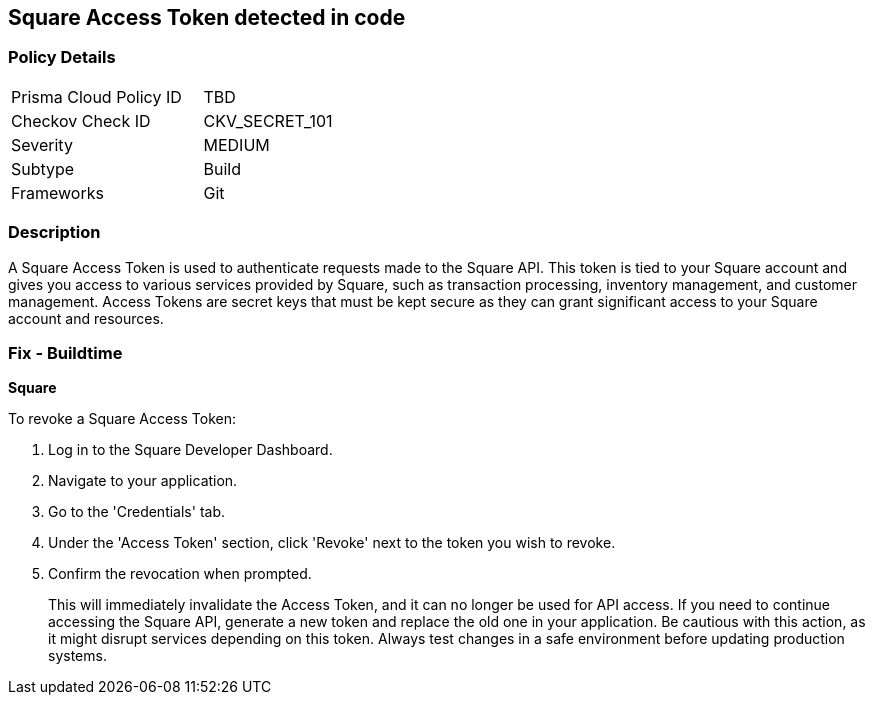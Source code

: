 == Square Access Token detected in code


=== Policy Details

[width=45%]
[cols="1,1"]
|===
|Prisma Cloud Policy ID
|TBD

|Checkov Check ID
|CKV_SECRET_101

|Severity
|MEDIUM

|Subtype
|Build

|Frameworks
|Git

|===



=== Description

A Square Access Token is used to authenticate requests made to the Square API. This token is tied to your Square account and gives you access to various services provided by Square, such as transaction processing, inventory management, and customer management. Access Tokens are secret keys that must be kept secure as they can grant significant access to your Square account and resources.


=== Fix - Buildtime


*Square*

To revoke a Square Access Token:

1. Log in to the Square Developer Dashboard.
2. Navigate to your application.
3. Go to the 'Credentials' tab.
4. Under the 'Access Token' section, click 'Revoke' next to the token you wish to revoke.
5. Confirm the revocation when prompted.
+
This will immediately invalidate the Access Token, and it can no longer be used for API access. If you need to continue accessing the Square API, generate a new token and replace the old one in your application. Be cautious with this action, as it might disrupt services depending on this token. Always test changes in a safe environment before updating production systems.
